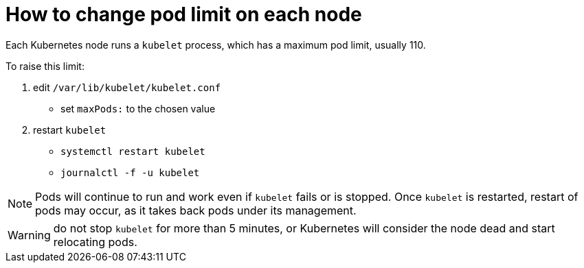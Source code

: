 = How to change pod limit on each node

Each Kubernetes node runs a `kubelet` process, which has a maximum pod limit, usually 110.

To raise this limit:

1. edit `/var/lib/kubelet/kubelet.conf`
    ** set `maxPods:` to the chosen value
1. restart `kubelet`
    ** `systemctl restart kubelet`
    ** `journalctl -f -u kubelet`

NOTE: Pods will continue to run and work even if `kubelet` fails or is stopped. Once `kubelet` is restarted, restart of pods may occur, as it takes back pods under its management.

WARNING: do not stop `kubelet` for more than 5 minutes, or Kubernetes will consider the node dead and start relocating pods.
